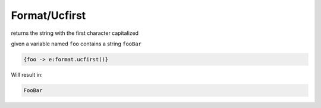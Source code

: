 Format/Ucfirst
--------------


returns the string with the first character capitalized

given a variable named ``foo`` contains a string ``fooBar``

.. code-block:: html

  {foo -> e:format.ucfirst()}

Will result in:

.. code-block:: htlm

  FooBar


